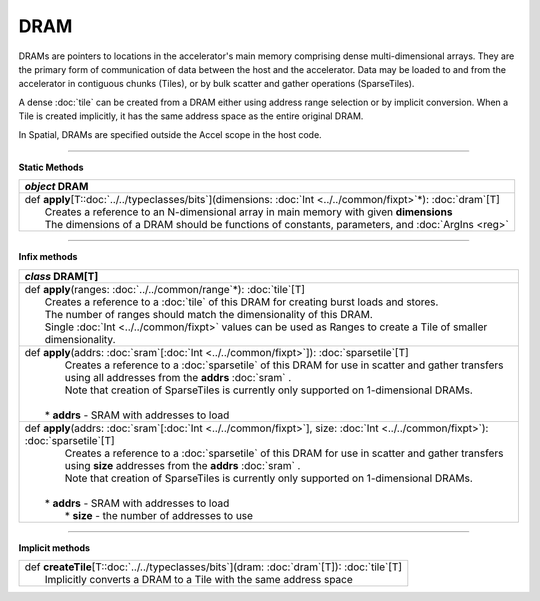 
.. role:: black
.. role:: gray
.. role:: silver
.. role:: white
.. role:: maroon
.. role:: red
.. role:: fuchsia
.. role:: pink
.. role:: orange
.. role:: yellow
.. role:: lime
.. role:: green
.. role:: olive
.. role:: teal
.. role:: cyan
.. role:: aqua
.. role:: blue
.. role:: navy
.. role:: purple

.. _DRAM:

DRAM
====


DRAMs are pointers to locations in the accelerator's main memory comprising dense multi-dimensional arrays. They are the primary form of communication
of data between the host and the accelerator. Data may be loaded to and from the accelerator in contiguous chunks (Tiles),
or by bulk scatter and gather operations (SparseTiles).

A dense :doc:`tile` can be created from a DRAM either using address range selection or by implicit conversion.
When a Tile is created implicitly, it has the same address space as the entire original DRAM.

In Spatial, DRAMs are specified outside the Accel scope in the host code.

----------------

**Static Methods**

+---------------------+----------------------------------------------------------------------------------------------------------------------+
|      `object`         **DRAM**                                                                                                             |
+=====================+======================================================================================================================+
| |               def   **apply**\[T::doc:`../../typeclasses/bits`\](dimensions: :doc:`Int <../../common/fixpt>`\*): :doc:`dram`\[T\]        |
| |                       Creates a reference to an N-dimensional array in main memory with given **dimensions**                             |
| |                       The dimensions of a DRAM should be functions of constants, parameters, and :doc:`ArgIns <reg>`                     |
+---------------------+----------------------------------------------------------------------------------------------------------------------+

--------------

**Infix methods**

+---------------------+---------------------------------------------------------------------------------------------------------------------------------------+
|      `class`         **DRAM**\[T\]                                                                                                                          |
+=====================+=======================================================================================================================================+
| |               def   **apply**\(ranges\: :doc:`../../common/range`\*): :doc:`tile`\[T\]                                                                    |
| |                       Creates a reference to a :doc:`tile` of this DRAM for creating burst loads and stores.                                              |
| |                       The number of ranges should match the dimensionality of this DRAM.                                                                  |
| |                       Single :doc:`Int <../../common/fixpt>` values can be used as Ranges to create a Tile of smaller dimensionality.                     |
+---------------------+---------------------------------------------------------------------------------------------------------------------------------------+
| |               def   **apply**\(addrs: :doc:`sram`\[:doc:`Int <../../common/fixpt>`\]): :doc:`sparsetile`\[T\]                                             |
| |                       Creates a reference to a :doc:`sparsetile` of this DRAM for use in scatter and gather transfers                                     |
| |                       using all addresses from the **addrs** :doc:`sram` .                                                                                |
| |                       Note that creation of SparseTiles is currently only supported on 1-dimensional DRAMs.                                               |
| |                                                                                                                                                           |
| |                     * **addrs** \- SRAM with addresses to load                                                                                            |
+---------------------+---------------------------------------------------------------------------------------------------------------------------------------+
| |               def   **apply**\(addrs\: :doc:`sram`\[:doc:`Int <../../common/fixpt>`\], size\: :doc:`Int <../../common/fixpt>`): :doc:`sparsetile`\[T\]    |
| |                       Creates a reference to a :doc:`sparsetile` of this DRAM for use in scatter and gather transfers                                     |
| |                       using **size** addresses from the **addrs** :doc:`sram` .                                                                           |
| |                       Note that creation of SparseTiles is currently only supported on 1-dimensional DRAMs.                                               |
| |                                                                                                                                                           |
| |                     * **addrs** \- SRAM with addresses to load                                                                                            |
| |                       * **size** \- the number of addresses to use                                                                                        |
+---------------------+---------------------------------------------------------------------------------------------------------------------------------------+

--------------

**Implicit methods**

+---------------------+----------------------------------------------------------------------------------------------------------------------+
| |               def   **createTile**\[T::doc:`../../typeclasses/bits`\](dram: :doc:`dram`\[T\]): :doc:`tile`\[T\]                          |
| |                       Implicitly converts a DRAM to a Tile with the same address space                                                   |
+---------------------+----------------------------------------------------------------------------------------------------------------------+
